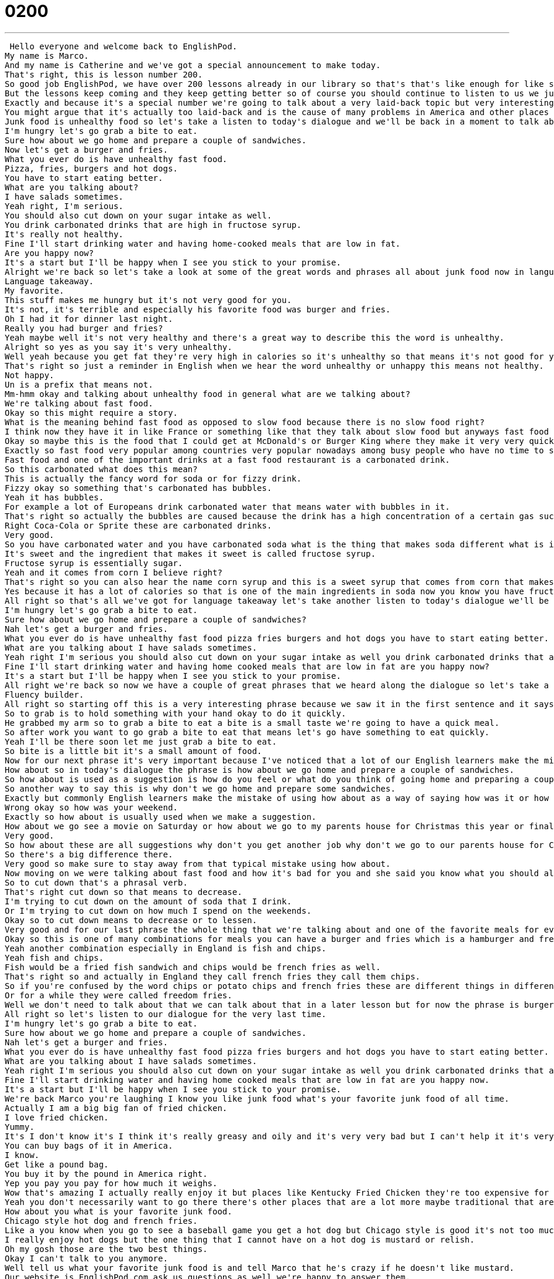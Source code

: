 = 0200
:toc: left
:toclevels: 3
:sectnums:
:stylesheet: ../../../../myAdocCss.css

'''


 Hello everyone and welcome back to EnglishPod.
My name is Marco.
And my name is Catherine and we've got a special announcement to make today.
That's right, this is lesson number 200.
So good job EnglishPod, we have over 200 lessons already in our library so that's that's like enough for like six months of continuous learning I think.
But the lessons keep coming and they keep getting better so of course you should continue to listen to us we just thought we would mention that today is the special number 200.
Exactly and because it's a special number we're going to talk about a very laid-back topic but very interesting nonetheless we're talking about junk food.
You might argue that it's actually too laid-back and is the cause of many problems in America and other places in the world.
Junk food is unhealthy food so let's take a listen to today's dialogue and we'll be back in a moment to talk about what's going on.
I'm hungry let's go grab a bite to eat.
Sure how about we go home and prepare a couple of sandwiches.
Now let's get a burger and fries.
What you ever do is have unhealthy fast food.
Pizza, fries, burgers and hot dogs.
You have to start eating better.
What are you talking about?
I have salads sometimes.
Yeah right, I'm serious.
You should also cut down on your sugar intake as well.
You drink carbonated drinks that are high in fructose syrup.
It's really not healthy.
Fine I'll start drinking water and having home-cooked meals that are low in fat.
Are you happy now?
It's a start but I'll be happy when I see you stick to your promise.
Alright we're back so let's take a look at some of the great words and phrases all about junk food now in language takeaway.
Language takeaway.
My favorite.
This stuff makes me hungry but it's not very good for you.
It's not, it's terrible and especially his favorite food was burger and fries.
Oh I had it for dinner last night.
Really you had burger and fries?
Yeah maybe well it's not very healthy and there's a great way to describe this the word is unhealthy.
Alright so yes as you say it's very unhealthy.
Well yeah because you get fat they're very high in calories so it's unhealthy so that means it's not good for you.
That's right so just a reminder in English when we hear the word unhealthy or unhappy this means not healthy.
Not happy.
Un is a prefix that means not.
Mm-hmm okay and talking about unhealthy food in general what are we talking about?
We're talking about fast food.
Okay so this might require a story.
What is the meaning behind fast food as opposed to slow food because there is no slow food right?
I think now they have it in like France or something like that they talk about slow food but anyways fast food is food that is prepared very quickly so you go you order in two or three minutes you have your entire order ready to go.
Okay so maybe this is the food that I could get at McDonald's or Burger King where they make it very very quickly and I can go home or I can go to the office with my food ready.
Exactly so fast food very popular among countries very popular nowadays among busy people who have no time to sit down at a restaurant or eat or sit down and have a proper lunch.
Fast food and one of the important drinks at a fast food restaurant is a carbonated drink.
So this carbonated what does this mean?
This is actually the fancy word for soda or for fizzy drink.
Fizzy okay so something that's carbonated has bubbles.
Yeah it has bubbles.
For example a lot of Europeans drink carbonated water that means water with bubbles in it.
That's right so actually the bubbles are caused because the drink has a high concentration of a certain gas such as carbon so that's why it has all these bubbles and it's fizzy like Coca-Cola.
Right Coca-Cola or Sprite these are carbonated drinks.
Very good.
So you have carbonated water and you have carbonated soda what is the thing that makes soda different what is it that makes soda taste so good?
It's sweet and the ingredient that makes it sweet is called fructose syrup.
Fructose syrup is essentially sugar.
Yeah and it comes from corn I believe right?
That's right so you can also hear the name corn syrup and this is a sweet syrup that comes from corn that makes drinks like Sprite and Coca-Cola taste so good it's also very unhealthy for you.
Yes because it has a lot of calories so that is one of the main ingredients in soda now you know you have fructose syrup.
All right so that's all we've got for language takeaway let's take another listen to today's dialogue we'll be back in a second.
I'm hungry let's go grab a bite to eat.
Sure how about we go home and prepare a couple of sandwiches?
Nah let's get a burger and fries.
What you ever do is have unhealthy fast food pizza fries burgers and hot dogs you have to start eating better.
What are you talking about I have salads sometimes.
Yeah right I'm serious you should also cut down on your sugar intake as well you drink carbonated drinks that are high in fructose syrup it's really not healthy.
Fine I'll start drinking water and having home cooked meals that are low in fat are you happy now?
It's a start but I'll be happy when I see you stick to your promise.
All right we're back so now we have a couple of great phrases that we heard along the dialogue so let's take a look at those now in fluency builder.
Fluency builder.
All right so starting off this is a very interesting phrase because we saw it in the first sentence and it says let's go grab a bite to eat let's grab a bite to eat.
So to grab is to hold something with your hand okay to do it quickly.
He grabbed my arm so to grab a bite to eat a bite is a small taste we're going to have a quick meal.
So after work you want to go grab a bite to eat that means let's go have something to eat quickly.
Yeah I'll be there soon let me just grab a bite to eat.
So bite is a little bit it's a small amount of food.
Now for our next phrase it's very important because I've noticed that a lot of our English learners make the mistake of using this phrase it's how about.
How about so in today's dialogue the phrase is how about we go home and prepare a couple of sandwiches.
So how about is used as a suggestion is how do you feel or what do you think of going home and preparing a couple of sandwiches.
So another way to say this is why don't we go home and prepare some sandwiches.
Exactly but commonly English learners make the mistake of using how about as a way of saying how was it or how is it so for example how about your weekend.
Wrong okay so how was your weekend.
Exactly so how about is usually used when we make a suggestion.
How about we go see a movie on Saturday or how about we go to my parents house for Christmas this year or finally how about you get another job so that we can have more money to spend on going out to eat.
Very good.
So how about these are all suggestions why don't you get another job why don't we go to our parents house for Christmas so you can't say how about your weekend you say how was your weekend.
So there's a big difference there.
Very good so make sure to stay away from that typical mistake using how about.
Now moving on we were talking about fast food and how it's bad for you and she said you know what you should also cut down on your sugar intake.
So to cut down that's a phrasal verb.
That's right cut down so that means to decrease.
I'm trying to cut down on the amount of soda that I drink.
Or I'm trying to cut down on how much I spend on the weekends.
Okay so to cut down means to decrease or to lessen.
Very good and for our last phrase the whole thing that we're talking about and one of the favorite meals for everyone burger and fries.
Okay so this is one of many combinations for meals you can have a burger and fries which is a hamburger and french fries so oftentimes you say hey let's go grab a burger and fries.
Yeah another combination especially in England is fish and chips.
Yeah fish and chips.
Fish would be a fried fish sandwich and chips would be french fries as well.
That's right so and actually in England they call french fries they call them chips.
So if you're confused by the word chips or potato chips and french fries these are different things in different places but if you're talking to an American french fries is the way to go.
Or for a while they were called freedom fries.
Well we don't need to talk about that we can talk about that in a later lesson but for now the phrase is burger and fries.
All right so let's listen to our dialogue for the very last time.
I'm hungry let's go grab a bite to eat.
Sure how about we go home and prepare a couple of sandwiches.
Nah let's get a burger and fries.
What you ever do is have unhealthy fast food pizza fries burgers and hot dogs you have to start eating better.
What are you talking about I have salads sometimes.
Yeah right I'm serious you should also cut down on your sugar intake as well you drink carbonated drinks that are high in fructose syrup it's really not healthy.
Fine I'll start drinking water and having home cooked meals that are low in fat are you happy now.
It's a start but I'll be happy when I see you stick to your promise.
We're back Marco you're laughing I know you like junk food what's your favorite junk food of all time.
Actually I am a big big fan of fried chicken.
I love fried chicken.
Yummy.
It's I don't know it's I think it's really greasy and oily and it's very very bad but I can't help it it's very good.
You can buy bags of it in America.
I know.
Get like a pound bag.
You buy it by the pound in America right.
Yep you pay you pay for how much it weighs.
Wow that's amazing I actually really enjoy it but places like Kentucky Fried Chicken they're too expensive for a fried chicken.
Yeah you don't necessarily want to go there there's other places that are a lot more maybe traditional that are pretty good.
How about you what is your favorite junk food.
Chicago style hot dog and french fries.
Like a you know when you go to see a baseball game you get a hot dog but Chicago style is good it's not too much stuff on it you have a poppy seed bun so it's a bun a piece of bread with some seeds on it and a lot of ketchup mustard and ketchup and onions.
I really enjoy hot dogs but the one thing that I cannot have on a hot dog is mustard or relish.
Oh my gosh those are the two best things.
Okay I can't talk to you anymore.
Well tell us what your favorite junk food is and tell Marco that he's crazy if he doesn't like mustard.
Our website is EnglishPod.com ask us questions as well we're happy to answer them.
Until next time.
Bye everyone. +
